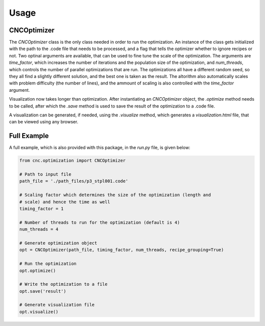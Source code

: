 Usage
*****

CNCOptimizer
============

The *CNCOptimizer* class is the only class needed in order to run the
optimization. An instance of the class gets initialized with the path to the
.code file that needs to be processed, and a flag that tells the optimizer
whether to ignore recipes or not. Two optinal arguments are available, that can
be used to fine tune the scale of the optimization. The arguments are
*time_factor*, which increases the number of iterations and the population size
of the optimization, and *num_threads*, which controls the number of parallel
optimizations that are run. The optimizations all have a different random seed,
so they all find a slightly different solution, and the best one is taken as
the result. The altorithm also automatically scales with problem difficulty
(the number of lines), and the ammount of scaling is also controlled with the
*time_factor* argument.

Visualization now takes longer than optimization.
After instantiating an *CNCOptimizer* object, the *.optimize* method needs to
be called, after which the *.save* method is used to save the result of the
optimization to a .code file.

A visualization can be generated, if needed, using the *.visualize* method,
which generates a *visualization.html* file, that can be viewed using any
browser.

Full Example
============

A full example, which is also provided with this package, in the *run.py*
file, is given below:

.. code-block:: python

   from cnc.optimization import CNCOptimizer

   # Path to input file
   path_file = './path_files/p3_stpl001.code'

   # Scaling factor which determines the size of the optimization (length and
   # scale) and hence the time as well
   timing_factor = 1

   # Number of threads to run for the optimization (default is 4)
   num_threads = 4

   # Generate optimization object
   opt = CNCOptimizer(path_file, timing_factor, num_threads, recipe_grouping=True)

   # Run the optimization
   opt.optimize()

   # Write the optimization to a file
   opt.save('result')

   # Generate visualization file
   opt.visualize()
